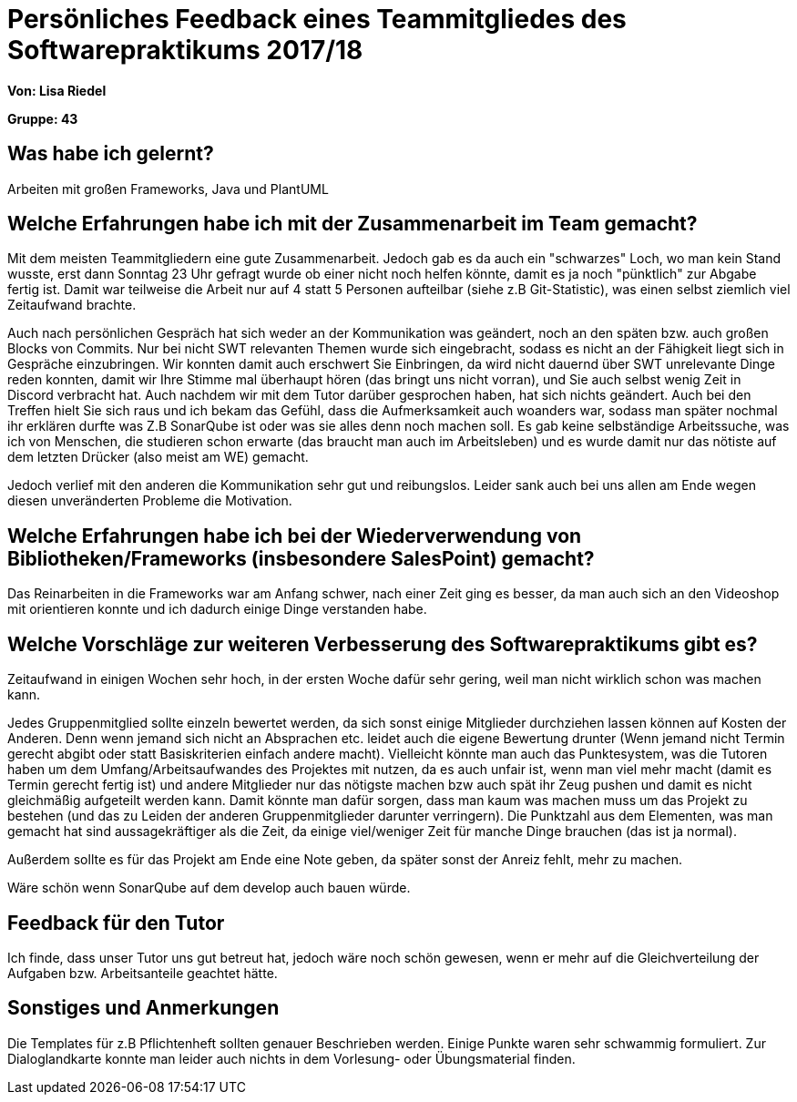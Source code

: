 = Persönliches Feedback eines Teammitgliedes des Softwarepraktikums 2017/18
// Auch wenn der Bogen nicht anonymisiert ist, dürfen Sie gern Ihre Meinung offen kundtun.
// Sowohl positive als auch negative Anmerkungen werden gern gesehen und zur stetigen Verbesserung genutzt.
// Versuchen Sie in dieser Auswertung also stets sowohl Positives wie auch Negatives zu erwähnen.

**Von: Lisa Riedel**

**Gruppe: 43**

== Was habe ich gelernt?
// Ausführung der positiven und negativen Erfahrungen, die im Softwarepraktikum gesammelt wurden
Arbeiten mit großen Frameworks, Java und PlantUML

== Welche Erfahrungen habe ich mit der Zusammenarbeit im Team gemacht?
// Kurze Beschreibung der Zusammenarbeit im Team. Was lief gut? Was war verbesserungswürdig? Was würden Sie das nächste Mal anders machen?
Mit dem meisten Teammitgliedern eine gute Zusammenarbeit. Jedoch gab es da auch ein "schwarzes" Loch, wo man kein Stand wusste, erst dann Sonntag 23 Uhr gefragt wurde ob einer nicht noch helfen könnte, damit es ja noch "pünktlich" zur Abgabe fertig ist.
Damit war teilweise die Arbeit nur auf 4 statt 5 Personen aufteilbar (siehe z.B Git-Statistic), was einen selbst ziemlich viel Zeitaufwand brachte.

Auch nach persönlichen Gespräch hat sich weder an der Kommunikation was geändert, noch an den späten bzw. auch großen Blocks von Commits. Nur bei nicht SWT relevanten Themen wurde sich eingebracht, sodass es nicht an der Fähigkeit liegt sich in Gespräche einzubringen. Wir konnten damit auch erschwert Sie Einbringen, da wird nicht dauernd über SWT unrelevante Dinge reden konnten, damit wir Ihre Stimme mal überhaupt hören (das bringt uns nicht vorran), und Sie auch selbst wenig Zeit in Discord verbracht hat. Auch nachdem wir mit dem Tutor darüber gesprochen haben, hat sich nichts geändert. Auch bei den Treffen hielt Sie sich raus und ich bekam das Gefühl, dass die Aufmerksamkeit auch woanders war, sodass man später nochmal ihr erklären durfte was Z.B SonarQube ist oder was sie alles denn noch machen soll. Es gab keine selbständige Arbeitssuche, was ich von Menschen, die studieren schon erwarte (das braucht man auch im Arbeitsleben) und es wurde damit nur das nötiste auf dem letzten Drücker (also meist am WE) gemacht.

Jedoch verlief mit den anderen die Kommunikation sehr gut und reibungslos. Leider sank auch bei uns allen am Ende wegen diesen unveränderten Probleme die Motivation.

== Welche Erfahrungen habe ich bei der Wiederverwendung von Bibliotheken/Frameworks (insbesondere SalesPoint) gemacht?
// Einschätzung der Arbeit mit den bereitgestellten und zusätzlich genutzten Frameworks. Was War gut? Was war verbesserungswürdig?
Das Reinarbeiten in die Frameworks war am Anfang schwer, nach einer Zeit ging es besser, da man auch sich an den Videoshop mit orientieren konnte und ich dadurch einige Dinge verstanden habe.

== Welche Vorschläge zur weiteren Verbesserung des Softwarepraktikums gibt es?
// Möglichst mit Beschreibung, warum die Umsetzung des von Ihnen angebrachten Vorschlages nötig ist.
Zeitaufwand in einigen Wochen sehr hoch, in der ersten Woche dafür sehr gering, weil man nicht wirklich schon was machen kann.

Jedes Gruppenmitglied sollte einzeln bewertet werden, da sich sonst einige Mitglieder durchziehen lassen können auf Kosten der Anderen.
Denn wenn jemand sich nicht an Absprachen etc. leidet auch die eigene Bewertung drunter (Wenn jemand nicht Termin gerecht abgibt oder statt Basiskriterien einfach andere macht).
Vielleicht könnte man auch das Punktesystem, was die Tutoren haben um dem Umfang/Arbeitsaufwandes des Projektes mit nutzen, da es auch unfair ist, wenn man viel mehr macht (damit es Termin gerecht fertig ist) und andere Mitglieder nur das nötigste machen bzw auch spät ihr Zeug pushen und damit es nicht gleichmäßig aufgeteilt werden kann.
Damit könnte man dafür sorgen, dass man kaum was machen muss um das Projekt zu bestehen (und das zu Leiden der anderen Gruppenmitglieder darunter verringern).
Die Punktzahl aus dem Elementen, was man gemacht hat sind aussagekräftiger als die Zeit, da einige viel/weniger Zeit für manche Dinge brauchen (das ist ja normal).

Außerdem sollte es für das Projekt am Ende eine Note geben, da später sonst der Anreiz fehlt, mehr zu machen.

Wäre schön wenn SonarQube auf dem develop auch bauen würde.

== Feedback für den Tutor
// Fühlten Sie sich durch den vom Lehrstuhl bereitgestellten Tutor gut betreut? Was war positiv? Was war verbesserungswürdig?
Ich finde, dass unser Tutor uns gut betreut hat, jedoch wäre noch schön gewesen, wenn er mehr auf die Gleichverteilung der Aufgaben bzw. Arbeitsanteile geachtet hätte.

== Sonstiges und Anmerkungen
// Welche Aspekte fanden in den oben genannten Punkten keine Erwähnung?
Die Templates für z.B Pflichtenheft sollten genauer Beschrieben werden. Einige Punkte waren sehr schwammig formuliert. Zur Dialoglandkarte konnte man leider auch nichts in dem Vorlesung- oder Übungsmaterial finden.